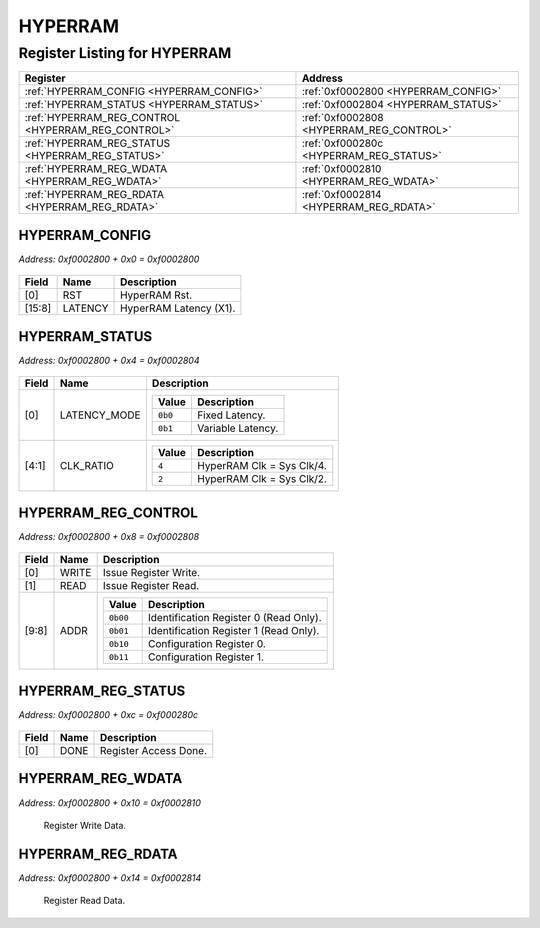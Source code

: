 HYPERRAM
========

Register Listing for HYPERRAM
-----------------------------

+----------------------------------------------------+------------------------------------------+
| Register                                           | Address                                  |
+====================================================+==========================================+
| :ref:`HYPERRAM_CONFIG <HYPERRAM_CONFIG>`           | :ref:`0xf0002800 <HYPERRAM_CONFIG>`      |
+----------------------------------------------------+------------------------------------------+
| :ref:`HYPERRAM_STATUS <HYPERRAM_STATUS>`           | :ref:`0xf0002804 <HYPERRAM_STATUS>`      |
+----------------------------------------------------+------------------------------------------+
| :ref:`HYPERRAM_REG_CONTROL <HYPERRAM_REG_CONTROL>` | :ref:`0xf0002808 <HYPERRAM_REG_CONTROL>` |
+----------------------------------------------------+------------------------------------------+
| :ref:`HYPERRAM_REG_STATUS <HYPERRAM_REG_STATUS>`   | :ref:`0xf000280c <HYPERRAM_REG_STATUS>`  |
+----------------------------------------------------+------------------------------------------+
| :ref:`HYPERRAM_REG_WDATA <HYPERRAM_REG_WDATA>`     | :ref:`0xf0002810 <HYPERRAM_REG_WDATA>`   |
+----------------------------------------------------+------------------------------------------+
| :ref:`HYPERRAM_REG_RDATA <HYPERRAM_REG_RDATA>`     | :ref:`0xf0002814 <HYPERRAM_REG_RDATA>`   |
+----------------------------------------------------+------------------------------------------+

HYPERRAM_CONFIG
^^^^^^^^^^^^^^^

`Address: 0xf0002800 + 0x0 = 0xf0002800`


    .. wavedrom::
        :caption: HYPERRAM_CONFIG

        {
            "reg": [
                {"name": "rst",  "type": 4, "bits": 1},
                {"bits": 7},
                {"name": "latency",  "attr": '7', "bits": 8},
                {"bits": 16}
            ], "config": {"hspace": 400, "bits": 32, "lanes": 4 }, "options": {"hspace": 400, "bits": 32, "lanes": 4}
        }


+--------+---------+------------------------+
| Field  | Name    | Description            |
+========+=========+========================+
| [0]    | RST     | HyperRAM Rst.          |
+--------+---------+------------------------+
| [15:8] | LATENCY | HyperRAM Latency (X1). |
+--------+---------+------------------------+

HYPERRAM_STATUS
^^^^^^^^^^^^^^^

`Address: 0xf0002800 + 0x4 = 0xf0002804`


    .. wavedrom::
        :caption: HYPERRAM_STATUS

        {
            "reg": [
                {"name": "latency_mode",  "bits": 1},
                {"name": "clk_ratio",  "attr": '4', "bits": 4},
                {"bits": 27}
            ], "config": {"hspace": 400, "bits": 32, "lanes": 4 }, "options": {"hspace": 400, "bits": 32, "lanes": 4}
        }


+-------+--------------+---------------------------------------+
| Field | Name         | Description                           |
+=======+==============+=======================================+
| [0]   | LATENCY_MODE |                                       |
|       |              |                                       |
|       |              | +---------+-------------------+       |
|       |              | | Value   | Description       |       |
|       |              | +=========+===================+       |
|       |              | | ``0b0`` | Fixed Latency.    |       |
|       |              | +---------+-------------------+       |
|       |              | | ``0b1`` | Variable Latency. |       |
|       |              | +---------+-------------------+       |
+-------+--------------+---------------------------------------+
| [4:1] | CLK_RATIO    |                                       |
|       |              |                                       |
|       |              | +-------+---------------------------+ |
|       |              | | Value | Description               | |
|       |              | +=======+===========================+ |
|       |              | | ``4`` | HyperRAM Clk = Sys Clk/4. | |
|       |              | +-------+---------------------------+ |
|       |              | | ``2`` | HyperRAM Clk = Sys Clk/2. | |
|       |              | +-------+---------------------------+ |
+-------+--------------+---------------------------------------+

HYPERRAM_REG_CONTROL
^^^^^^^^^^^^^^^^^^^^

`Address: 0xf0002800 + 0x8 = 0xf0002808`


    .. wavedrom::
        :caption: HYPERRAM_REG_CONTROL

        {
            "reg": [
                {"name": "write",  "type": 4, "bits": 1},
                {"name": "read",  "type": 4, "bits": 1},
                {"bits": 6},
                {"name": "addr",  "bits": 2},
                {"bits": 22}
            ], "config": {"hspace": 400, "bits": 32, "lanes": 4 }, "options": {"hspace": 400, "bits": 32, "lanes": 4}
        }


+-------+-------+-------------------------------------------------------+
| Field | Name  | Description                                           |
+=======+=======+=======================================================+
| [0]   | WRITE | Issue Register Write.                                 |
+-------+-------+-------------------------------------------------------+
| [1]   | READ  | Issue Register Read.                                  |
+-------+-------+-------------------------------------------------------+
| [9:8] | ADDR  |                                                       |
|       |       |                                                       |
|       |       | +----------+----------------------------------------+ |
|       |       | | Value    | Description                            | |
|       |       | +==========+========================================+ |
|       |       | | ``0b00`` | Identification Register 0 (Read Only). | |
|       |       | +----------+----------------------------------------+ |
|       |       | | ``0b01`` | Identification Register 1 (Read Only). | |
|       |       | +----------+----------------------------------------+ |
|       |       | | ``0b10`` | Configuration Register 0.              | |
|       |       | +----------+----------------------------------------+ |
|       |       | | ``0b11`` | Configuration Register 1.              | |
|       |       | +----------+----------------------------------------+ |
+-------+-------+-------------------------------------------------------+

HYPERRAM_REG_STATUS
^^^^^^^^^^^^^^^^^^^

`Address: 0xf0002800 + 0xc = 0xf000280c`


    .. wavedrom::
        :caption: HYPERRAM_REG_STATUS

        {
            "reg": [
                {"name": "done",  "bits": 1},
                {"bits": 31}
            ], "config": {"hspace": 400, "bits": 32, "lanes": 4 }, "options": {"hspace": 400, "bits": 32, "lanes": 4}
        }


+-------+------+-----------------------+
| Field | Name | Description           |
+=======+======+=======================+
| [0]   | DONE | Register Access Done. |
+-------+------+-----------------------+

HYPERRAM_REG_WDATA
^^^^^^^^^^^^^^^^^^

`Address: 0xf0002800 + 0x10 = 0xf0002810`

    Register Write Data.

    .. wavedrom::
        :caption: HYPERRAM_REG_WDATA

        {
            "reg": [
                {"name": "reg_wdata[15:0]", "bits": 16},
                {"bits": 16},
            ], "config": {"hspace": 400, "bits": 32, "lanes": 1 }, "options": {"hspace": 400, "bits": 32, "lanes": 1}
        }


HYPERRAM_REG_RDATA
^^^^^^^^^^^^^^^^^^

`Address: 0xf0002800 + 0x14 = 0xf0002814`

    Register Read Data.

    .. wavedrom::
        :caption: HYPERRAM_REG_RDATA

        {
            "reg": [
                {"name": "reg_rdata[15:0]", "bits": 16},
                {"bits": 16},
            ], "config": {"hspace": 400, "bits": 32, "lanes": 1 }, "options": {"hspace": 400, "bits": 32, "lanes": 1}
        }


